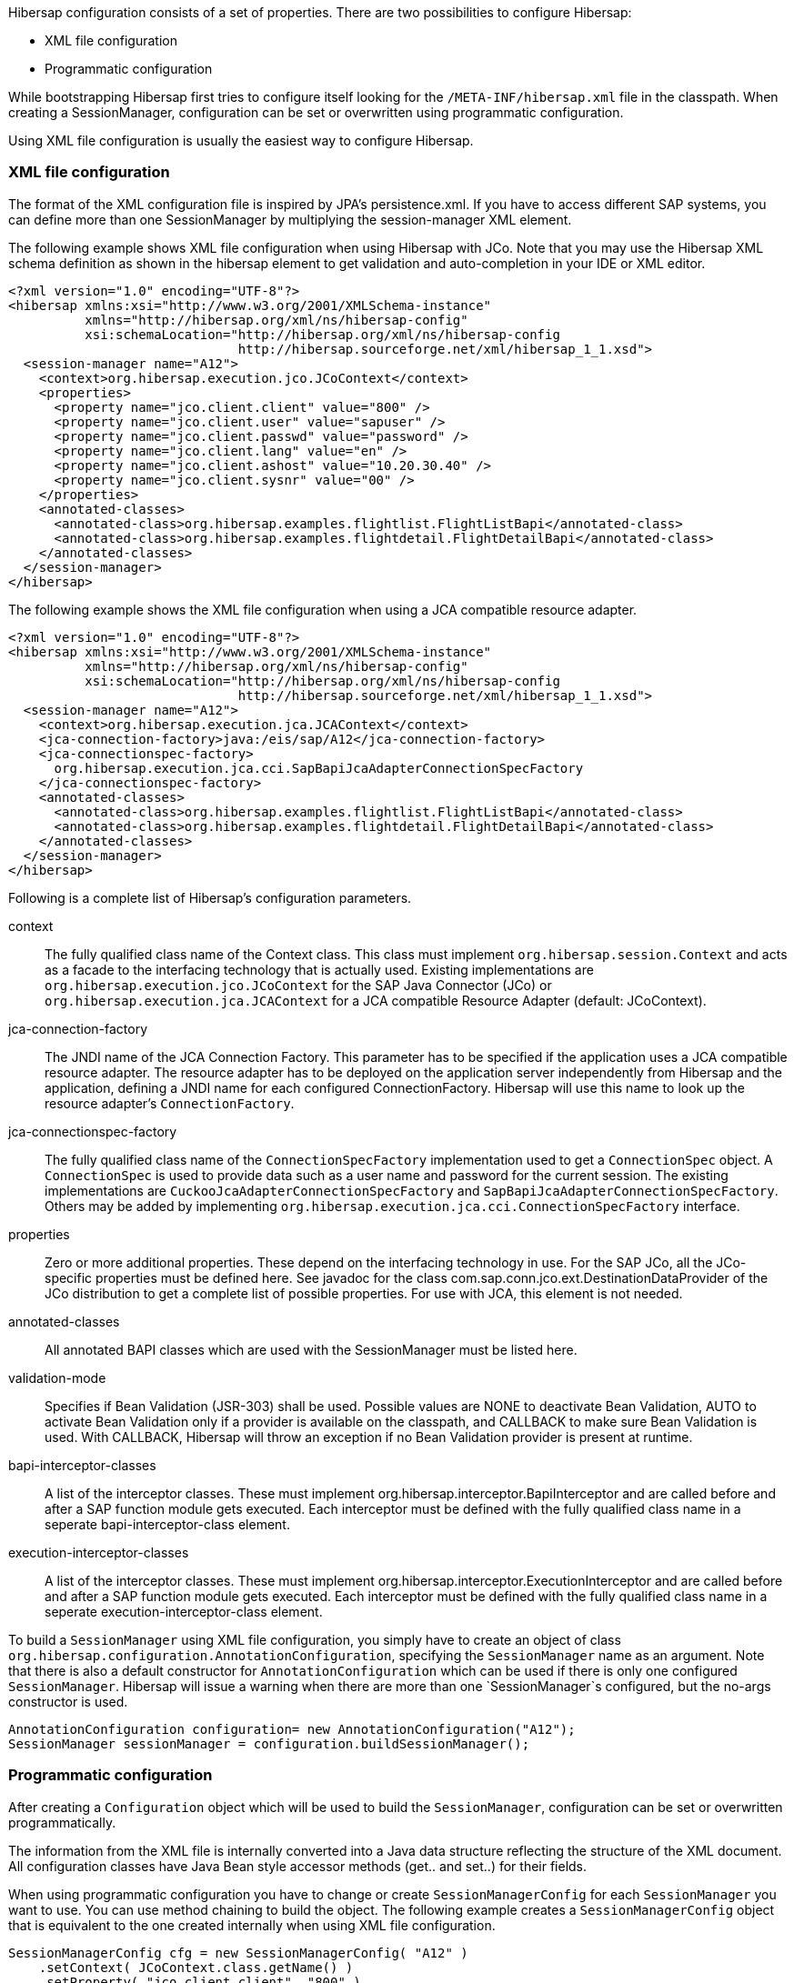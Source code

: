 Hibersap configuration consists of a set of properties.
There are two possibilities to configure Hibersap:

* XML file configuration
* Programmatic configuration

While bootstrapping Hibersap first tries to configure itself looking for the `/META-INF/hibersap.xml` file in the classpath.
When creating a SessionManager, configuration can be set or overwritten using programmatic configuration.

Using XML file configuration is usually the easiest way to configure Hibersap.

=== XML file configuration

The format of the XML configuration file is inspired by JPA's persistence.xml.
If you have to access different SAP systems, you can define more than one SessionManager by multiplying the session-manager XML element.

The following example shows XML file configuration when using Hibersap with JCo.
Note that you may use the Hibersap XML schema definition as shown in the hibersap element to get validation and auto-completion in your IDE or XML editor.

[source,xml]
----
<?xml version="1.0" encoding="UTF-8"?>
<hibersap xmlns:xsi="http://www.w3.org/2001/XMLSchema-instance"
          xmlns="http://hibersap.org/xml/ns/hibersap-config"
          xsi:schemaLocation="http://hibersap.org/xml/ns/hibersap-config
                              http://hibersap.sourceforge.net/xml/hibersap_1_1.xsd">
  <session-manager name="A12">
    <context>org.hibersap.execution.jco.JCoContext</context>
    <properties>
      <property name="jco.client.client" value="800" />
      <property name="jco.client.user" value="sapuser" />
      <property name="jco.client.passwd" value="password" />
      <property name="jco.client.lang" value="en" />
      <property name="jco.client.ashost" value="10.20.30.40" />
      <property name="jco.client.sysnr" value="00" />
    </properties>
    <annotated-classes>
      <annotated-class>org.hibersap.examples.flightlist.FlightListBapi</annotated-class>
      <annotated-class>org.hibersap.examples.flightdetail.FlightDetailBapi</annotated-class>
    </annotated-classes>
  </session-manager>
</hibersap>
----

The following example shows the XML file configuration when using a JCA compatible resource adapter.

[source,xml]
----
<?xml version="1.0" encoding="UTF-8"?>
<hibersap xmlns:xsi="http://www.w3.org/2001/XMLSchema-instance"
          xmlns="http://hibersap.org/xml/ns/hibersap-config"
          xsi:schemaLocation="http://hibersap.org/xml/ns/hibersap-config
                              http://hibersap.sourceforge.net/xml/hibersap_1_1.xsd">
  <session-manager name="A12">
    <context>org.hibersap.execution.jca.JCAContext</context>
    <jca-connection-factory>java:/eis/sap/A12</jca-connection-factory>
    <jca-connectionspec-factory>
      org.hibersap.execution.jca.cci.SapBapiJcaAdapterConnectionSpecFactory
    </jca-connectionspec-factory>
    <annotated-classes>
      <annotated-class>org.hibersap.examples.flightlist.FlightListBapi</annotated-class>
      <annotated-class>org.hibersap.examples.flightdetail.FlightDetailBapi</annotated-class>
    </annotated-classes>
  </session-manager>
</hibersap>
----

Following is a complete list of Hibersap's configuration parameters.

context::
    The fully qualified class name of the Context class. This class must implement `org.hibersap.session.Context` and acts as a facade to the interfacing technology that is actually used.
    Existing implementations are `org.hibersap.execution.jco.JCoContext` for the SAP Java Connector (JCo) or `org.hibersap.execution.jca.JCAContext` for a JCA compatible Resource Adapter (default: JCoContext).

jca-connection-factory::
    The JNDI name of the JCA Connection Factory.
    This parameter has to be specified if the application uses a JCA compatible resource adapter.
    The resource adapter has to be deployed on the application server independently from Hibersap and the application, defining a JNDI name for each configured ConnectionFactory.
    Hibersap will use this name to look up the resource adapter's `ConnectionFactory`.

jca-connectionspec-factory::
    The fully qualified class name of the `ConnectionSpecFactory` implementation used to get a `ConnectionSpec` object.
    A `ConnectionSpec` is used to provide data such as a user name and password for the current session.
    The existing implementations are `CuckooJcaAdapterConnectionSpecFactory` and `SapBapiJcaAdapterConnectionSpecFactory`.
    Others may be added by implementing `org.hibersap.execution.jca.cci.ConnectionSpecFactory` interface.

properties::
    Zero or more additional properties. These depend on the interfacing technology in use. For the SAP JCo, all the JCo-specific
    properties must be defined here. See javadoc for the class com.sap.conn.jco.ext.DestinationDataProvider of the JCo distribution
    to get a complete list of possible properties. For use with JCA, this element is not needed.

annotated-classes::
    All annotated BAPI classes which are used with the SessionManager must be listed here.

validation-mode::
    Specifies if Bean Validation (JSR-303) shall be used. Possible values are NONE to deactivate Bean Validation,
    AUTO to activate Bean Validation only if a provider is available on the classpath, and CALLBACK to make sure
    Bean Validation is used. With CALLBACK, Hibersap will throw an exception if no Bean Validation provider is
    present at runtime.

bapi-interceptor-classes::
    A list of the interceptor classes. These must implement org.hibersap.interceptor.BapiInterceptor and are called before and after a
    SAP function module gets executed. Each interceptor must be defined with the fully qualified class name in a seperate
    bapi-interceptor-class element.

execution-interceptor-classes::
    A list of the interceptor classes. These must implement org.hibersap.interceptor.ExecutionInterceptor and are called before and after a
    SAP function module gets executed. Each interceptor must be defined with the fully qualified class name in a seperate
    execution-interceptor-class element.

To build a `SessionManager` using XML file configuration, you simply have to create an object of class `org.hibersap.configuration.AnnotationConfiguration`, specifying the `SessionManager` name as an argument.
Note that there is also a default constructor for `AnnotationConfiguration` which can be used if there
is only one configured `SessionManager`. Hibersap will issue a warning when there are more than one `SessionManager`s
configured, but the no-args constructor is used.

[source,java]
----
AnnotationConfiguration configuration= new AnnotationConfiguration("A12");
SessionManager sessionManager = configuration.buildSessionManager();
----

=== Programmatic configuration

After creating a `Configuration` object which will be used to build the `SessionManager`, configuration can be set or overwritten programmatically.

The information from the XML file is internally converted into a Java data structure reflecting the structure of the XML document.
All configuration classes have Java Bean style accessor methods (get.. and set..) for their fields.

When using programmatic configuration you have to change or create `SessionManagerConfig` for each `SessionManager` you want to use.
You can use method chaining to build the object.
The following example creates a `SessionManagerConfig` object that is equivalent to the one created internally when using XML file configuration.

[source,java]
----
SessionManagerConfig cfg = new SessionManagerConfig( "A12" )
    .setContext( JCoContext.class.getName() )
    .setProperty( "jco.client.client", "800" )
    .setProperty( "jco.client.user", "sapuser" )
    .setProperty( "jco.client.passwd", "password" )
    .setProperty( "jco.client.lang", "en" )
    .setProperty( "jco.client.ashost", "10.20.80.76" )
    .setProperty( "jco.client.sysnr", "00" );

AnnotationConfiguration configuration = new AnnotationConfiguration(cfg);
configuration.addBapiClasses( FlightListBapi.class, FlightDetailBapi.class );
SessionManager sessionManager = configuration.buildSessionManager();
----
